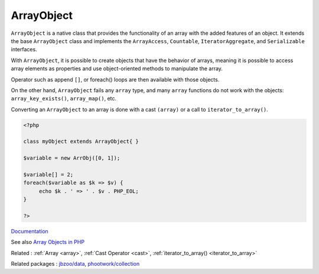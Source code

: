 .. _arrayobject:
.. meta::
	:description:
		ArrayObject: ``ArrayObject`` is a native class that provides the functionality of an array with the added features of an object.
	:twitter:card: summary_large_image
	:twitter:site: @exakat
	:twitter:title: ArrayObject
	:twitter:description: ArrayObject: ``ArrayObject`` is a native class that provides the functionality of an array with the added features of an object
	:twitter:creator: @exakat
	:twitter:image:src: https://php-dictionary.readthedocs.io/en/latest/_static/logo.png
	:og:image: https://php-dictionary.readthedocs.io/en/latest/_static/logo.png
	:og:title: ArrayObject
	:og:type: article
	:og:description: ``ArrayObject`` is a native class that provides the functionality of an array with the added features of an object
	:og:url: https://php-dictionary.readthedocs.io/en/latest/dictionary/arrayobject.ini.html
	:og:locale: en
.. raw:: html

	<script type="application/ld+json">{"@context":"https:\/\/schema.org","@graph":[{"@type":"WebPage","@id":"https:\/\/php-dictionary.readthedocs.io\/en\/latest\/tips\/debug_zval_dump.html","url":"https:\/\/php-dictionary.readthedocs.io\/en\/latest\/tips\/debug_zval_dump.html","name":"ArrayObject","isPartOf":{"@id":"https:\/\/www.exakat.io\/"},"datePublished":"Fri, 10 Jan 2025 09:46:17 +0000","dateModified":"Fri, 10 Jan 2025 09:46:17 +0000","description":"``ArrayObject`` is a native class that provides the functionality of an array with the added features of an object","inLanguage":"en-US","potentialAction":[{"@type":"ReadAction","target":["https:\/\/php-dictionary.readthedocs.io\/en\/latest\/dictionary\/ArrayObject.html"]}]},{"@type":"WebSite","@id":"https:\/\/www.exakat.io\/","url":"https:\/\/www.exakat.io\/","name":"Exakat","description":"Smart PHP static analysis","inLanguage":"en-US"}]}</script>


ArrayObject
-----------

``ArrayObject`` is a native class that provides the functionality of an array with the added features of an object. It extends the base ``ArrayObject`` class and implements the ``ArrayAccess``, ``Countable``, ``IteratorAggregate``, and ``Serializable`` interfaces.

With ``ArrayObject``, it is possible to create objects that have the behavior of arrays, meaning it is possible to access array elements as properties and use object-oriented methods to manipulate the array. 

Operator such as append ``[]``, or foreach() loops are then available with those objects.

On the other hand, ``ArrayObject`` fails any ``array`` type, and many ``array`` functions do not work with the objects: ``array_key_exists()``, ``array_map()``, etc. 

Converting an ``ArrayObject`` to an array is done with a cast ``(array)`` or a call to ``iterator_to_array()``.


.. code-block:: php
   
   <?php
   
   class myObject extends ArrayObject{ }
   
   $variable = new ArrObj([0, 1]);
   
   $variable[] = 2;
   foreach($variable as $k => $v) {
   	echo $k . ' => ' . $v . PHP_EOL; 
   }
   
   ?>


`Documentation <https://www.php.net/manual/en/class.arrayobject.php>`__

See also `Array Objects in PHP <https://gist.github.com/Jeff-Russ/e1f64273a471d440e8b4d9183f9a2667>`_

Related : :ref:`Array <array>`, :ref:`Cast Operator <cast>`, :ref:`iterator_to_array() <iterator_to_array>`

Related packages : `jbzoo/data <https://packagist.org/packages/jbzoo/data>`_, `phootwork/collection <https://packagist.org/packages/phootwork/collection>`_
